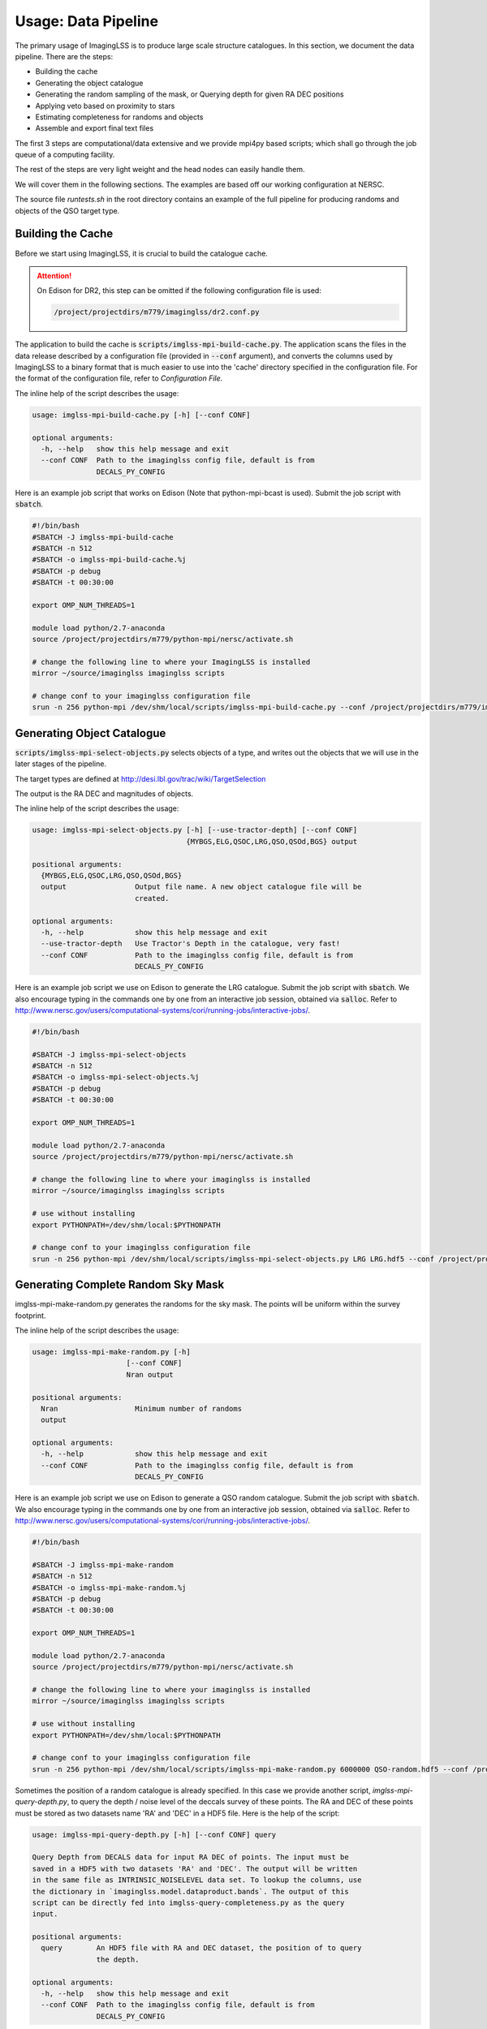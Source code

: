 Usage: Data Pipeline
====================

The primary usage of ImagingLSS is to produce large scale structure catalogues.
In this section, we document the data pipeline. There are the steps:

- Building the cache
- Generating the object catalogue
- Generating the random sampling of the mask,
  or Querying depth for given RA DEC positions
- Applying veto based on proximity to stars
- Estimating completeness for randoms and objects
- Assemble and export final text files

The first 3 steps are computational/data extensive and we provide mpi4py based
scripts; which shall go through the job queue of a computing facility.


The rest of the steps are very light weight and the head nodes can easily handle them.

We will cover them in the following sections. The examples are based off our
working configuration at NERSC.

The source file `runtests.sh` in the root directory 
contains an example of the full pipeline for producing randoms
and objects of the QSO target type.

Building the Cache
------------------
Before we start using ImagingLSS, it is crucial to build the catalogue cache. 

.. attention:: 

    On Edison for DR2, this step can be omitted 
    if the following configuration file is used:

    .. code-block:: bash

        /project/projectdirs/m779/imaginglss/dr2.conf.py

The application to build the cache is :code:`scripts/imglss-mpi-build-cache.py`. The application
scans the files in the data release described by a configuration file (provided in
:code:`--conf` argument), and converts the columns used by ImagingLSS to a binary 
format that is much easier to use into the 'cache' directory specified in the configuration
file. For the format of the configuration file, refer to `Configuration File`.

The inline help of the script describes the usage:

.. code-block:: bash

    usage: imglss-mpi-build-cache.py [-h] [--conf CONF]

    optional arguments:
      -h, --help   show this help message and exit
      --conf CONF  Path to the imaginglss config file, default is from
                   DECALS_PY_CONFIG

Here is an example job script that works on Edison (Note that python-mpi-bcast is used). 
Submit the job script with :code:`sbatch`.

.. code-block:: bash

    #!/bin/bash
    #SBATCH -J imglss-mpi-build-cache
    #SBATCH -n 512
    #SBATCH -o imglss-mpi-build-cache.%j
    #SBATCH -p debug
    #SBATCH -t 00:30:00

    export OMP_NUM_THREADS=1

    module load python/2.7-anaconda
    source /project/projectdirs/m779/python-mpi/nersc/activate.sh

    # change the following line to where your ImagingLSS is installed
    mirror ~/source/imaginglss imaginglss scripts

    # change conf to your imaginglss configuration file
    srun -n 256 python-mpi /dev/shm/local/scripts/imglss-mpi-build-cache.py --conf /project/projectdirs/m779/imaginglss/dr2.conf.py

Generating Object Catalogue
---------------------------

:code:`scripts/imglss-mpi-select-objects.py` selects objects of a type, and writes out the objects
that we will use in the later stages of the pipeline.

The target types are defined at http://desi.lbl.gov/trac/wiki/TargetSelection

The output is the RA DEC and magnitudes of objects. 

The inline help of the script describes the usage:

.. code-block:: bash

    usage: imglss-mpi-select-objects.py [-h] [--use-tractor-depth] [--conf CONF]
                                        {MYBGS,ELG,QSOC,LRG,QSO,QSOd,BGS} output

    positional arguments:
      {MYBGS,ELG,QSOC,LRG,QSO,QSOd,BGS}
      output                Output file name. A new object catalogue file will be
                            created.

    optional arguments:
      -h, --help            show this help message and exit
      --use-tractor-depth   Use Tractor's Depth in the catalogue, very fast!
      --conf CONF           Path to the imaginglss config file, default is from
                            DECALS_PY_CONFIG


Here is an example job script we use on Edison to generate the LRG catalogue.
Submit the job script with :code:`sbatch`. We also encourage typing in the commands
one by one from an interactive job session, obtained via :code:`salloc`. Refer to
http://www.nersc.gov/users/computational-systems/cori/running-jobs/interactive-jobs/.


.. code-block:: bash

    #!/bin/bash

    #SBATCH -J imglss-mpi-select-objects
    #SBATCH -n 512
    #SBATCH -o imglss-mpi-select-objects.%j
    #SBATCH -p debug
    #SBATCH -t 00:30:00

    export OMP_NUM_THREADS=1

    module load python/2.7-anaconda
    source /project/projectdirs/m779/python-mpi/nersc/activate.sh

    # change the following line to where your imaginglss is installed
    mirror ~/source/imaginglss imaginglss scripts

    # use without installing
    export PYTHONPATH=/dev/shm/local:$PYTHONPATH

    # change conf to your imaginglss configuration file
    srun -n 256 python-mpi /dev/shm/local/scripts/imglss-mpi-select-objects.py LRG LRG.hdf5 --conf /project/projectdirs/m779/imaginglss/dr2.conf.py


Generating Complete Random Sky Mask
-----------------------------------

imglss-mpi-make-random.py generates the randoms for the sky mask. The points will be uniform within the survey footprint.

The inline help of the script describes the usage:

.. code-block:: bash

    usage: imglss-mpi-make-random.py [-h] 
                          [--conf CONF]
                          Nran output

    positional arguments:
      Nran                  Minimum number of randoms
      output

    optional arguments:
      -h, --help            show this help message and exit
      --conf CONF           Path to the imaginglss config file, default is from
                            DECALS_PY_CONFIG


Here is an example job script we use on Edison to generate a QSO random catalogue.
Submit the job script with :code:`sbatch`. We also encourage typing in the commands
one by one from an interactive job session, obtained via :code:`salloc`. Refer to
http://www.nersc.gov/users/computational-systems/cori/running-jobs/interactive-jobs/.

.. code:: 

    #!/bin/bash

    #SBATCH -J imglss-mpi-make-random
    #SBATCH -n 512
    #SBATCH -o imglss-mpi-make-random.%j
    #SBATCH -p debug
    #SBATCH -t 00:30:00

    export OMP_NUM_THREADS=1

    module load python/2.7-anaconda
    source /project/projectdirs/m779/python-mpi/nersc/activate.sh

    # change the following line to where your imaginglss is installed
    mirror ~/source/imaginglss imaginglss scripts

    # use without installing
    export PYTHONPATH=/dev/shm/local:$PYTHONPATH

    # change conf to your imaginglss configuration file
    srun -n 256 python-mpi /dev/shm/local/scripts/imglss-mpi-make-random.py 6000000 QSO-random.hdf5 --conf /project/projectdirs/m779/imaginglss/dr2.conf.py

Sometimes the position of a random catalogue is already specified. In this case we provide
another script, `imglss-mpi-query-depth.py`, to query the depth / noise level of the deccals survey of these points.
The RA and DEC of these points must be stored as two datasets name 'RA' and 'DEC' in a HDF5 file. Here is the help of
the script:

.. code::

    usage: imglss-mpi-query-depth.py [-h] [--conf CONF] query

    Query Depth from DECALS data for input RA DEC of points. The input must be
    saved in a HDF5 with two datasets 'RA' and 'DEC'. The output will be written
    in the same file as INTRINSIC_NOISELEVEL data set. To lookup the columns, use
    the dictionary in `imaginglss.model.dataproduct.bands`. The output of this
    script can be directly fed into imglss-query-completeness.py as the query
    input.

    positional arguments:
      query        An HDF5 file with RA and DEC dataset, the position of to query
                   the depth.

    optional arguments:
      -h, --help   show this help message and exit
      --conf CONF  Path to the imaginglss config file, default is from
                   DECALS_PY_CONFIG


Apply Star veto mask
--------------------

imglss-query-tycho-veto.py applies the bright star veto masks to a target or random catalogue. The veto types are defined
in imaginglss/analysis/tycho_veto.py . As you can tell, we currently only support vetoing via a Tycho2 catalogue.

The star veto mask is important for correctly building the completeness estimator.

The inline help of the script describes the usage:

.. code::

    usage: imglss-query-tycho-veto.py [-h] [--conf CONF] catalogue

    Query the TYCHOVETO flags of input data. The position is taken from the NOISES
    extension of input. The result is written to the TYCHOVETO extension of
    output. Currently, only veto by proximity to tycho stars are implemented. Each
    veto in imaginglss.analysis.tycho_veto is calculated as a column in the
    TYCHOVETO extension. Unfortunately, this script is not sufficiently smart to
    decide the correct TYCHOVETO for the target type. Therefore, no combined veto
    flag is generated.

    positional arguments:
      catalogue    HDF5 catalogue file, can be either random or objects.
                   TYCHO_VETO dataset will be added

    optional arguments:
      -h, --help   show this help message and exit
      --conf CONF  Path to the imaginglss config file, default is from
                   DECALS_PY_CONFIG


Query Completeness
------------------

imglss-query-completeness.py esitmates the fractional completeness for objects / randoms based on their depth.
A threshold confidence level is used to generate a 100% complete sample based on an object catalogue. Then
this sample is taken to model the fractional completeness. The result is appended as COMPLETENESS column to the 
catalogue.

The inline help of the script describes the usage:

.. code::

    Usage: imglss-query-completeness.py [-h]
                                        [--use-tycho-veto {BOSS_DR9,DECAM_BGS,DECAM_ELG,DECAM_LRG,DECAM_QSO}]
                                        [--sigma-z SIGMA_Z] [--sigma-g SIGMA_G]
                                        [--sigma-r SIGMA_R] [--conf CONF]
                                        {MYBGS,ELG,QSOC,LRG,QSO,QSOd,BGS} objects
                                        query

    positional arguments:
      {MYBGS,ELG,QSOC,LRG,QSO,QSOd,BGS}
      objects               object catalogue for building the completeness model.
      query                 catalogue to query completeness

    optional arguments:
      -h, --help            show this help message and exit
      --use-tycho-veto {BOSS_DR9,DECAM_BGS,DECAM_ELG,DECAM_LRG,DECAM_QSO}
      --sigma-z SIGMA_Z
      --sigma-g SIGMA_G
      --sigma-r SIGMA_R
      --conf CONF           Path to the imaginglss config file, default is from
                            DECALS_PY_CONFIG


Assemble Final Product
----------------------

imglss-export-text.py assembles a final catalogue for objects or randoms. The final product is a plain text file.
fluxes (only for objects) and depths of selected bands can be included in the final product.

We need a threshold confidence level (usually identical to the one used in imglss-query-completenesss) to filter
out poorly detected objects.

Vetoing by proximity to stars is also applied at this final stage.

The inline help of the script describes the usage:

.. code::

    usage: imglss-export-text.py [-h] [--conf CONF]
                             [--use-tycho-veto {BOSS_DR9,DECAM_BGS,DECAM_ELG,DECAM_LRG,DECAM_QSO}]
                             [--bands {Y,W4,r,u,W1,g,i,W3,z,W2} [{Y,W4,r,u,W1,g,i,W3,z,W2} ...]]
                             [--sigma-z SIGMA_Z] [--sigma-g SIGMA_G]
                             [--sigma-r SIGMA_R]
                             catalogue output

    positional arguments:
      catalogue             internal catalogue of HDF5 type.
      output                text file to store the catalogue.

    optional arguments:
      -h, --help            show this help message and exit
      --conf CONF           Path to the imaginglss config file, default is from
                            DECALS_PY_CONFIG
      --use-tycho-veto {BOSS_DR9,DECAM_BGS,DECAM_ELG,DECAM_LRG,DECAM_QSO}
      --bands {Y,W4,r,u,W1,g,i,W3,z,W2} [{Y,W4,r,u,W1,g,i,W3,z,W2} ...]
      --sigma-z SIGMA_Z
      --sigma-g SIGMA_G
      --sigma-r SIGMA_R

